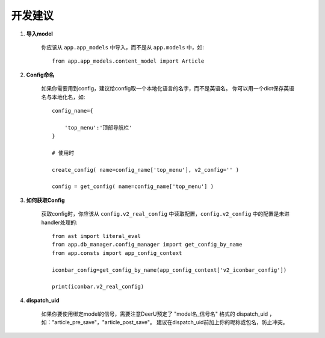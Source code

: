 .. _role:

================
开发建议
================

1. **导入model**

    你应该从 ``app.app_models`` 中导入，而不是从 ``app.models`` 中，如:: 

        from app.app_models.content_model import Article

#. **Config命名**

    如果你需要用到config，建议给config取一个本地化语言的名字，而不是英语名。 
    你可以用一个dict保存英语名与本地化名，如:: 

        config_name={

            'top_menu':'顶部导航栏'
        }

        # 使用时

        create_config( name=config_name['top_menu'], v2_config='' )

        config = get_config( name=config_name['top_menu'] )

#. **如何获取Config**

    获取config时，你应该从 ``config.v2_real_config`` 中读取配置，``config.v2_config`` 中的配置是未进handler处理的:: 

        from ast import literal_eval
        from app.db_manager.config_manager import get_config_by_name
        from app.consts import app_config_context

        iconbar_config=get_config_by_name(app_config_context['v2_iconbar_config'])

        print(iconbar.v2_real_config)


#. **dispatch_uid**

    如果你要使用绑定model的信号，需要注意DeerU预定了 "model名_信号名" 格式的 dispatch_uid ，如："article_pre_save"，"article_post_save"。
    建议在dispatch_uid前加上你的昵称或包名，防止冲突。
